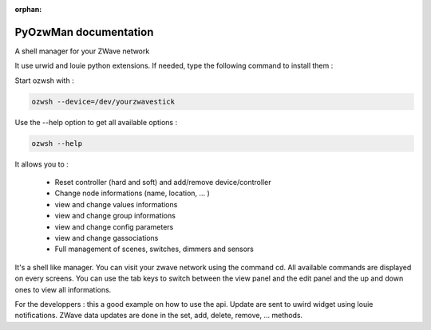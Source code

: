 :orphan:
PyOzwMan documentation
======================

A shell manager for your ZWave network

It use urwid and louie python extensions.
If needed, type the following command to install them :

Start ozwsh with :

.. code-block:: bash

    ozwsh --device=/dev/yourzwavestick

Use the --help option to get all available options :

.. code-block:: bash

    ozwsh --help

It allows you to :

    * Reset controller (hard and soft) and add/remove device/controller
    * Change node informations (name, location, ... )
    * view and change values informations
    * view and change group informations
    * view and change config parameters
    * view and change gassociations
    * Full management of scenes, switches, dimmers and sensors

It's a shell like manager. You can visit your zwave network using the
command cd. All available commands are displayed on every screens.
You can use the tab keys to switch between the view panel and the edit panel
and the up and down ones to view all informations.

For the developpers : this a good example on how to use the api.
Update are sent to uwird widget using louie notifications. ZWave data
updates are done in the set, add, delete, remove, ... methods.
